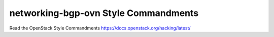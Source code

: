 networking-bgp-ovn Style Commandments
===============================================

Read the OpenStack Style Commandments https://docs.openstack.org/hacking/latest/
